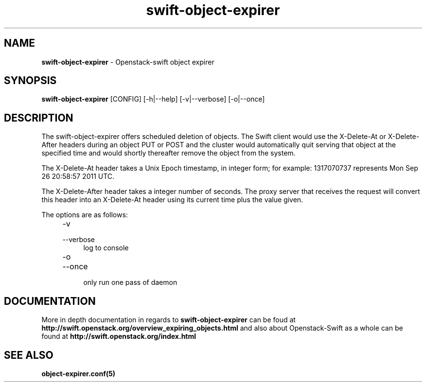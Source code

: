 .\"
.\" Author: Joao Marcelo Martins <marcelo.martins@rackspace.com> or <btorch@gmail.com>
.\" Copyright (c) 2012 OpenStack, LLC.
.\"
.\" Licensed under the Apache License, Version 2.0 (the "License");
.\" you may not use this file except in compliance with the License.
.\" You may obtain a copy of the License at
.\"
.\"    http://www.apache.org/licenses/LICENSE-2.0
.\"
.\" Unless required by applicable law or agreed to in writing, software
.\" distributed under the License is distributed on an "AS IS" BASIS,
.\" WITHOUT WARRANTIES OR CONDITIONS OF ANY KIND, either express or
.\" implied.
.\" See the License for the specific language governing permissions and
.\" limitations under the License.
.\"  
.TH swift-object-expirer 1 "3/15/2012" "Linux" "OpenStack Swift"

.SH NAME 
.LP
.B swift-object-expirer
\- Openstack-swift object expirer

.SH SYNOPSIS
.LP
.B swift-object-expirer 
[CONFIG] [-h|--help] [-v|--verbose] [-o|--once]

.SH DESCRIPTION 
.PP
The swift-object-expirer offers scheduled deletion of objects. The Swift client would 
use the X-Delete-At or X-Delete-After headers during an object PUT or POST and the 
cluster would automatically quit serving that object at the specified time and would 
shortly thereafter remove the object from the system.

The X-Delete-At header takes a Unix Epoch timestamp, in integer form; for example: 
1317070737 represents Mon Sep 26 20:58:57 2011 UTC.

The X-Delete-After header takes a integer number of seconds. The proxy server 
that receives the request will convert this header into an X-Delete-At header 
using its current time plus the value given.

The options are as follows:

.RS 4
.PD 0
.IP "-v"
.IP "--verbose"
.RS 4
.IP "log to console"
.RE
.IP "-o"
.IP "--once"
.RS 4
.IP "only run one pass of daemon" 
.RE
.PD
.RE
    
   
.SH DOCUMENTATION
.LP
More in depth documentation in regards to 
.BI swift-object-expirer
can be foud at 
.BI http://swift.openstack.org/overview_expiring_objects.html
and also about Openstack-Swift as a whole can be found at 
.BI http://swift.openstack.org/index.html


.SH "SEE ALSO"
.BR object-expirer.conf(5)

